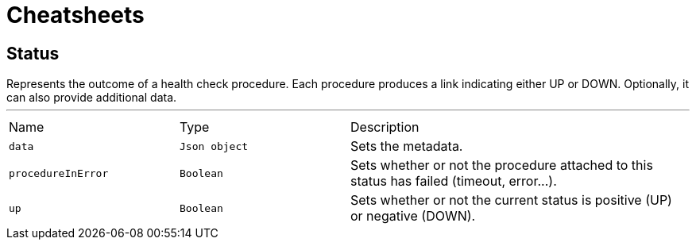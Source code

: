 = Cheatsheets

[[Status]]
== Status

++++
 Represents the outcome of a health check procedure. Each procedure produces a link indicating either UP
 or DOWN. Optionally, it can also provide additional data.
++++
'''

[cols=">25%,^25%,50%"]
[frame="topbot"]
|===
^|Name | Type ^| Description
|[[data]]`data`|`Json object`|
+++
Sets the metadata.
+++
|[[procedureInError]]`procedureInError`|`Boolean`|
+++
Sets whether or not the procedure attached to this status has failed (timeout, error...).
+++
|[[up]]`up`|`Boolean`|
+++
Sets whether or not the current status is positive (UP) or negative (DOWN).
+++
|===

